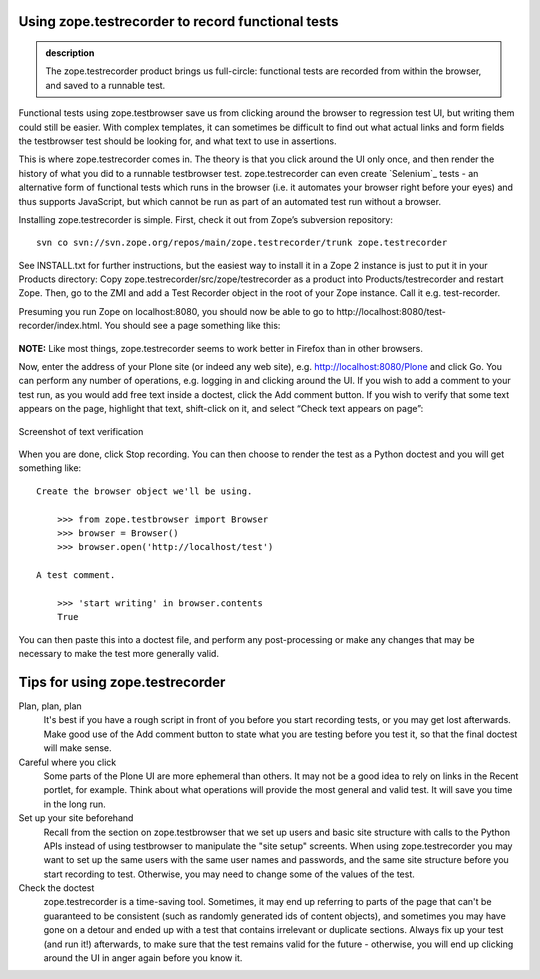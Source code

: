 Using zope.testrecorder to record functional tests
--------------------------------------------------

.. admonition:: description

    The zope.testrecorder product brings us full-circle: functional tests are
    recorded from within the browser, and saved to a runnable test.


Functional tests using zope.testbrowser save us from clicking around the
browser to regression test UI, but writing them could still be easier.
With complex templates, it can sometimes be difficult to find out what
actual links and form fields the testbrowser test should be looking for,
and what text to use in assertions.

This is where zope.testrecorder comes in. The theory is that you click
around the UI only once, and then render the history of what you did to
a runnable testbrowser test. zope.testrecorder can even create
`Selenium`_ tests - an alternative form of functional tests which runs
in the browser (i.e. it automates your browser right before your eyes)
and thus supports JavaScript, but which cannot be run as part of an
automated test run without a browser.

Installing zope.testrecorder is simple. First, check it out from Zope’s
subversion repository:

::

        svn co svn://svn.zope.org/repos/main/zope.testrecorder/trunk zope.testrecorder



See INSTALL.txt for further instructions, but the easiest way to install
it in a Zope 2 instance is just to put it in your Products directory:
Copy zope.testrecorder/src/zope/testrecorder as a product into
Products/testrecorder and restart Zope. Then, go to the ZMI and add a
Test Recorder object in the root of your Zope instance. Call it e.g.
test-recorder.

Presuming you run Zope on localhost:8080, you should now be able to go
to http://localhost:8080/test-recorder/index.html. You should see a page
something like this:

.. figure:: images/blank-testrecorder.png
   :align: center
   :alt: Screenshot of blank test recorder

**NOTE:** Like most things, zope.testrecorder seems to work better in
Firefox than in other browsers.

Now, enter the address of your Plone site (or indeed any web site), e.g.
http://localhost:8080/Plone and click Go. You can perform any number of
operations, e.g. logging in and clicking around the UI. If you wish to
add a comment to your test run, as you would add free text inside a
doctest, click the Add comment button. If you wish to verify that some
text appears on the page, highlight that text, shift-click on it, and
select “Check text appears on page”:

.. figure:: images/verify-testrecorder.png
   :align: center
   :alt: Screenshot of text verification

   Screenshot of text verification

When you are done, click Stop recording. You can then choose to render
the test as a Python doctest and you will get something like:

::

      Create the browser object we'll be using.

          >>> from zope.testbrowser import Browser
          >>> browser = Browser()
          >>> browser.open('http://localhost/test')

      A test comment.

          >>> 'start writing' in browser.contents
          True

You can then paste this into a doctest file, and perform any
post-processing or make any changes that may be necessary to make the
test more generally valid.

Tips for using zope.testrecorder
--------------------------------

Plan, plan, plan
    It's best if you have a rough script in front of you before you start recording
    tests, or you may get lost afterwards. Make good use of the Add comment button
    to state what you are testing before you test it, so that the final doctest will
    make sense.
Careful where you click
    Some parts of the Plone UI are more ephemeral than others. It may not be a good
    idea to rely on links in the Recent portlet, for example. Think about what
    operations will provide the most general and valid test. It will save you time
    in the long run.
Set up your site beforehand
    Recall from the section on zope.testbrowser that we set up users and basic site
    structure with calls to the Python APIs instead of using testbrowser to manipulate
    the "site setup" screents. When using zope.testrecorder you may want to set up the
    same users with the same user names and passwords, and the same site structure
    before you start recording to test. Otherwise, you may need to change some of
    the values of the test.
Check the doctest
    zope.testrecorder is a time-saving tool. Sometimes, it may end up referring to
    parts of the page that can't be guaranteed to be consistent (such as randomly
    generated ids of content objects), and sometimes you may have gone on a detour
    and ended up with a test that contains irrelevant or duplicate sections. Always
    fix up your test (and run it!) afterwards, to make sure that the test remains
    valid for the future - otherwise, you will end up clicking around the UI in
    anger again before you know it.
